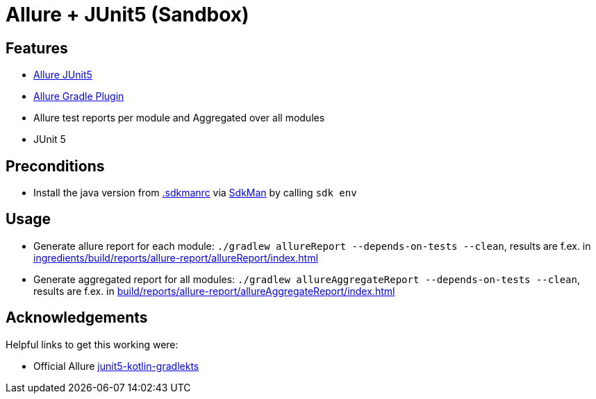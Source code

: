 = Allure + JUnit5 (Sandbox)

== Features

* link:https://allurereport.org/docs/junit5/[Allure JUnit5]
* link:https://github.com/allure-framework/allure-gradle[Allure Gradle Plugin]
* Allure test reports per module and Aggregated over all modules
* JUnit 5

== Preconditions

* Install the java version from link:.sdkmanrc[] via link:https://sdkman.io/[SdkMan] by calling `sdk env`

== Usage

* Generate allure report for each module: `./gradlew allureReport --depends-on-tests --clean`, results are f.ex. in link:ingredients/build/reports/allure-report/allureReport/index.html[]
* Generate aggregated report for all modules: `./gradlew allureAggregateReport --depends-on-tests --clean`, results are f.ex. in link:build/reports/allure-report/allureAggregateReport/index.html[]

== Acknowledgements

Helpful links to get this working were:

* Official Allure link:https://github.com/allure-examples/junit5-kotlin-gradlekts[ junit5-kotlin-gradlekts]
